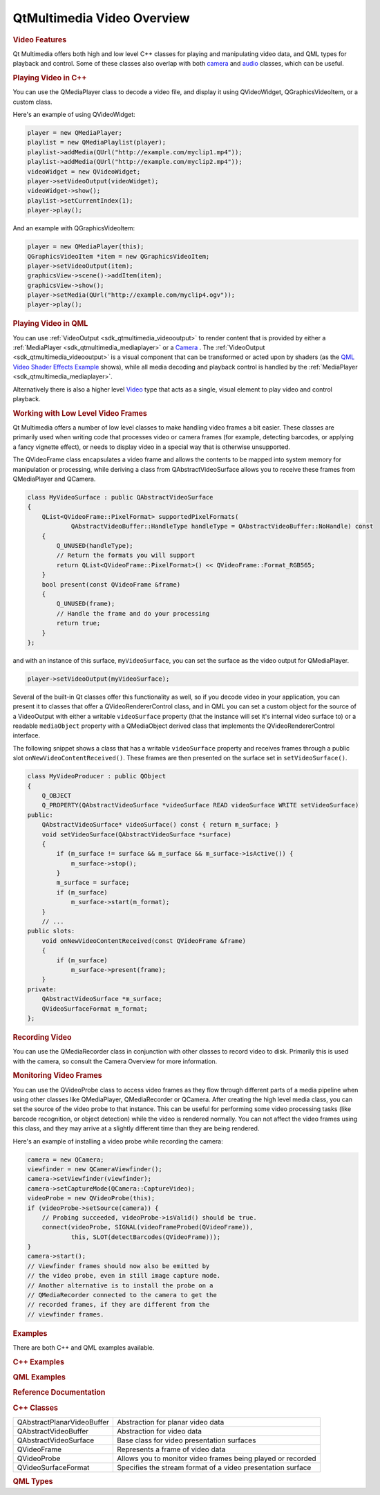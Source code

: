 .. _sdk_qtmultimedia_video_overview:
QtMultimedia Video Overview
===========================



.. rubric:: Video Features
   :name: video-features

Qt Multimedia offers both high and low level C++ classes for playing and
manipulating video data, and QML types for playback and control. Some of
these classes also overlap with both
`camera </sdk/apps/qml/QtMultimedia/cameraoverview/>`_  and
`audio </sdk/apps/qml/QtMultimedia/audiooverview/>`_  classes, which can
be useful.

.. rubric:: Video Implementation Details
   :name: video-implementation-details

       \        
.. rubric:: Playing Video in C++
   :name: playing-video-in-c

You can use the QMediaPlayer class to decode a video file, and display
it using QVideoWidget, QGraphicsVideoItem, or a custom class.

Here's an example of using QVideoWidget:

.. code:: cpp

    player = new QMediaPlayer;
    playlist = new QMediaPlaylist(player);
    playlist->addMedia(QUrl("http://example.com/myclip1.mp4"));
    playlist->addMedia(QUrl("http://example.com/myclip2.mp4"));
    videoWidget = new QVideoWidget;
    player->setVideoOutput(videoWidget);
    videoWidget->show();
    playlist->setCurrentIndex(1);
    player->play();

And an example with QGraphicsVideoItem:

.. code:: cpp

    player = new QMediaPlayer(this);
    QGraphicsVideoItem *item = new QGraphicsVideoItem;
    player->setVideoOutput(item);
    graphicsView->scene()->addItem(item);
    graphicsView->show();
    player->setMedia(QUrl("http://example.com/myclip4.ogv"));
    player->play();

.. rubric:: Playing Video in QML
   :name: playing-video-in-qml

You can use :ref:`VideoOutput <sdk_qtmultimedia_videooutput>` to render
content that is provided by either a
:ref:`MediaPlayer <sdk_qtmultimedia_mediaplayer>` or a
`Camera </sdk/apps/qml/QtMultimedia/qml-multimedia/#camera>`_ . The
:ref:`VideoOutput <sdk_qtmultimedia_videooutput>` is a visual component
that can be transformed or acted upon by shaders (as the `QML Video
Shader Effects Example </sdk/apps/qml/QtMultimedia/video-qmlvideofx/>`_ 
shows), while all media decoding and playback control is handled by the
:ref:`MediaPlayer <sdk_qtmultimedia_mediaplayer>`.

Alternatively there is also a higher level
`Video </sdk/apps/qml/QtMultimedia/qml-multimedia/#video>`_  type that
acts as a single, visual element to play video and control playback.

.. rubric:: Working with Low Level Video Frames
   :name: working-with-low-level-video-frames

Qt Multimedia offers a number of low level classes to make handling
video frames a bit easier. These classes are primarily used when writing
code that processes video or camera frames (for example, detecting
barcodes, or applying a fancy vignette effect), or needs to display
video in a special way that is otherwise unsupported.

The QVideoFrame class encapsulates a video frame and allows the contents
to be mapped into system memory for manipulation or processing, while
deriving a class from QAbstractVideoSurface allows you to receive these
frames from QMediaPlayer and QCamera.

.. code:: cpp

    class MyVideoSurface : public QAbstractVideoSurface
    {
        QList<QVideoFrame::PixelFormat> supportedPixelFormats(
                QAbstractVideoBuffer::HandleType handleType = QAbstractVideoBuffer::NoHandle) const
        {
            Q_UNUSED(handleType);
            // Return the formats you will support
            return QList<QVideoFrame::PixelFormat>() << QVideoFrame::Format_RGB565;
        }
        bool present(const QVideoFrame &frame)
        {
            Q_UNUSED(frame);
            // Handle the frame and do your processing
            return true;
        }
    };

and with an instance of this surface, ``myVideoSurface``, you can set
the surface as the video output for QMediaPlayer.

.. code:: cpp

    player->setVideoOutput(myVideoSurface);

Several of the built-in Qt classes offer this functionality as well, so
if you decode video in your application, you can present it to classes
that offer a QVideoRendererControl class, and in QML you can set a
custom object for the source of a VideoOutput with either a writable
``videoSurface`` property (that the instance will set it's internal
video surface to) or a readable ``mediaObject`` property with a
QMediaObject derived class that implements the QVideoRendererControl
interface.

The following snippet shows a class that has a writable ``videoSurface``
property and receives frames through a public slot
``onNewVideoContentReceived()``. These frames are then presented on the
surface set in ``setVideoSurface()``.

.. code:: cpp

    class MyVideoProducer : public QObject
    {
        Q_OBJECT
        Q_PROPERTY(QAbstractVideoSurface *videoSurface READ videoSurface WRITE setVideoSurface)
    public:
        QAbstractVideoSurface* videoSurface() const { return m_surface; }
        void setVideoSurface(QAbstractVideoSurface *surface)
        {
            if (m_surface != surface && m_surface && m_surface->isActive()) {
                m_surface->stop();
            }
            m_surface = surface;
            if (m_surface)
                m_surface->start(m_format);
        }
        // ...
    public slots:
        void onNewVideoContentReceived(const QVideoFrame &frame)
        {
            if (m_surface)
                m_surface->present(frame);
        }
    private:
        QAbstractVideoSurface *m_surface;
        QVideoSurfaceFormat m_format;
    };

.. rubric:: Recording Video
   :name: recording-video

You can use the QMediaRecorder class in conjunction with other classes
to record video to disk. Primarily this is used with the camera, so
consult the Camera Overview for more information.

.. rubric:: Monitoring Video Frames
   :name: monitoring-video-frames

You can use the QVideoProbe class to access video frames as they flow
through different parts of a media pipeline when using other classes
like QMediaPlayer, QMediaRecorder or QCamera. After creating the high
level media class, you can set the source of the video probe to that
instance. This can be useful for performing some video processing tasks
(like barcode recognition, or object detection) while the video is
rendered normally. You can not affect the video frames using this class,
and they may arrive at a slightly different time than they are being
rendered.

Here's an example of installing a video probe while recording the
camera:

.. code:: cpp

    camera = new QCamera;
    viewfinder = new QCameraViewfinder();
    camera->setViewfinder(viewfinder);
    camera->setCaptureMode(QCamera::CaptureVideo);
    videoProbe = new QVideoProbe(this);
    if (videoProbe->setSource(camera)) {
        // Probing succeeded, videoProbe->isValid() should be true.
        connect(videoProbe, SIGNAL(videoFrameProbed(QVideoFrame)),
                this, SLOT(detectBarcodes(QVideoFrame)));
    }
    camera->start();
    // Viewfinder frames should now also be emitted by
    // the video probe, even in still image capture mode.
    // Another alternative is to install the probe on a
    // QMediaRecorder connected to the camera to get the
    // recorded frames, if they are different from the
    // viewfinder frames.

.. rubric:: Examples
   :name: examples

There are both C++ and QML examples available.

.. rubric:: C++ Examples
   :name: c-examples

.. rubric:: QML Examples
   :name: qml-examples

.. rubric:: Reference Documentation
   :name: reference-documentation

.. rubric:: C++ Classes
   :name: c-classes

+--------------------------------------+--------------------------------------+
| QAbstractPlanarVideoBuffer           | Abstraction for planar video data    |
+--------------------------------------+--------------------------------------+
| QAbstractVideoBuffer                 | Abstraction for video data           |
+--------------------------------------+--------------------------------------+
| QAbstractVideoSurface                | Base class for video presentation    |
|                                      | surfaces                             |
+--------------------------------------+--------------------------------------+
| QVideoFrame                          | Represents a frame of video data     |
+--------------------------------------+--------------------------------------+
| QVideoProbe                          | Allows you to monitor video frames   |
|                                      | being played or recorded             |
+--------------------------------------+--------------------------------------+
| QVideoSurfaceFormat                  | Specifies the stream format of a     |
|                                      | video presentation surface           |
+--------------------------------------+--------------------------------------+

.. rubric:: QML Types
   :name: qml-types

+--------------------------------------+--------------------------------------+
| :ref:`MediaPlayer <sdk_qtmultimedia_media | Add media playback to a scene        |
| player>`_                            |                                      |
+--------------------------------------+--------------------------------------+
| :ref:`Playlist <sdk_qtmultimedia_playlist | For specifying a list of media to be |
| >`_                                  | played                               |
+--------------------------------------+--------------------------------------+
| :ref:`Video <sdk_qtmultimedia_video>`| A convenience type for showing a     |
|                                      | specified video                      |
+--------------------------------------+--------------------------------------+
| :ref:`VideoOutput <sdk_qtmultimedia_video | Render video or camera viewfinder    |
| output>`_                            |                                      |
+--------------------------------------+--------------------------------------+

